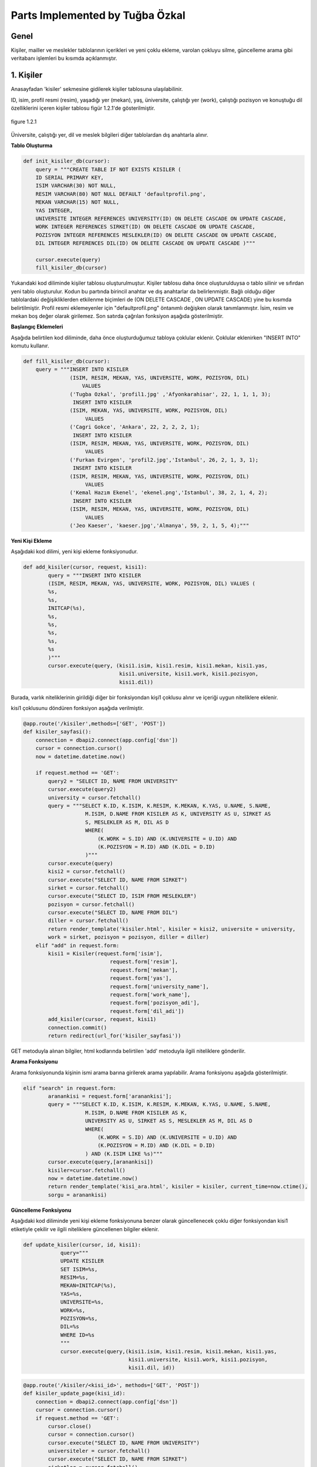 Parts Implemented by Tuğba Özkal
================================

Genel
-----

Kişiler, mailler ve meslekler tablolarının içerikleri ve yeni çoklu ekleme, varolan çokluyu silme, güncelleme arama gibi veritabanı işlemleri bu kısımda açıklanmıştır.


1. Kişiler
----------

Anasayfadan '\kisiler' sekmesine gidilerek kişiler tablosuna ulaşılabilinir.


ID, isim, profil resmi (resim), yaşadığı yer (mekan), yaş, üniversite, çalıştığı yer (work), çalıştığı pozisyon ve konuştuğu dil özelliklerini içeren
kişiler tablosu figür 1.2.1'de gösterilmiştir.

.. figure:: tugba/kisiler.png
   :figclass: align-center

   figure 1.2.1


Üniversite, çalıştığı yer, dil ve meslek bilgileri diğer tablolardan dış anahtarla alınır.

**Tablo Oluşturma**


.. code-block:: python

   def init_kisiler_db(cursor):
       query = """CREATE TABLE IF NOT EXISTS KISILER (
       ID SERIAL PRIMARY KEY,
       ISIM VARCHAR(30) NOT NULL,
       RESIM VARCHAR(80) NOT NULL DEFAULT 'defaultprofil.png',
       MEKAN VARCHAR(15) NOT NULL,
       YAS INTEGER,
       UNIVERSITE INTEGER REFERENCES UNIVERSITY(ID) ON DELETE CASCADE ON UPDATE CASCADE,
       WORK INTEGER REFERENCES SIRKET(ID) ON DELETE CASCADE ON UPDATE CASCADE,
       POZISYON INTEGER REFERENCES MESLEKLER(ID) ON DELETE CASCADE ON UPDATE CASCADE,
       DIL INTEGER REFERENCES DIL(ID) ON DELETE CASCADE ON UPDATE CASCADE )"""

       cursor.execute(query)
       fill_kisiler_db(cursor)


Yukarıdaki kod diliminde kişiler tablosu oluşturulmuştur. Kişiler tablosu daha önce oluşturulduysa o tablo silinir ve sıfırdan yeni tablo oluşturulur.
Kodun bu partında birincil anahtar ve dış anahtarlar da belirlenmiştir. Bağlı olduğu diğer tablolardaki değişikliklerden etkilenme biçimleri de (ON DELETE CASCADE
, ON UPDATE CASCADE) yine bu kısımda belirtilmiştir. Profil resmi eklemeyenler için "defaultprofil.png" öntanımlı değişken olarak tanımlanmıştır.
İsim, resim ve mekan boş değer olarak girilemez. Son satırda çağrılan fonksiyon aşağıda gösterilmiştir.


**Başlangıç Eklemeleri**


Aşağıda belirtilen kod diliminde, daha önce oluşturduğumuz tabloya çoklular eklenir. Çoklular eklenirken "INSERT INTO" komutu kullanır.


.. code-block:: python

   def fill_kisiler_db(cursor):
       query = """INSERT INTO KISILER
                  (ISIM, RESIM, MEKAN, YAS, UNIVERSITE, WORK, POZISYON, DIL)
                      VALUES
                  ('Tugba Ozkal', 'profil1.jpg' ,'Afyonkarahisar', 22, 1, 1, 1, 3);
                   INSERT INTO KISILER
                  (ISIM, MEKAN, YAS, UNIVERSITE, WORK, POZISYON, DIL)
                       VALUES
                  ('Cagri Gokce', 'Ankara', 22, 2, 2, 2, 1);
                   INSERT INTO KISILER
                  (ISIM, RESIM, MEKAN, YAS, UNIVERSITE, WORK, POZISYON, DIL)
                       VALUES
                  ('Furkan Evirgen', 'profil2.jpg','Istanbul', 26, 2, 1, 3, 1);
                   INSERT INTO KISILER
                  (ISIM, RESIM, MEKAN, YAS, UNIVERSITE, WORK, POZISYON, DIL)
                       VALUES
                  ('Kemal Hazım Ekenel', 'ekenel.png','Istanbul', 38, 2, 1, 4, 2);
                   INSERT INTO KISILER
                  (ISIM, RESIM, MEKAN, YAS, UNIVERSITE, WORK, POZISYON, DIL)
                       VALUES
                  ('Jeo Kaeser', 'kaeser.jpg','Almanya', 59, 2, 1, 5, 4);"""


**Yeni Kişi Ekleme**


Aşağıdaki kod dilimi, yeni kişi ekleme fonksiyonudur.


.. code-block:: python

   def add_kisiler(cursor, request, kisi1):
           query = """INSERT INTO KISILER
           (ISIM, RESIM, MEKAN, YAS, UNIVERSITE, WORK, POZISYON, DIL) VALUES (
           %s,
           %s,
           INITCAP(%s),
           %s,
           %s,
           %s,
           %s,
           %s
           )"""
           cursor.execute(query, (kisi1.isim, kisi1.resim, kisi1.mekan, kisi1.yas,
                                  kisi1.universite, kisi1.work, kisi1.pozisyon,
                                  kisi1.dil))


Burada, varlık niteliklerinin girildiği diğer bir fonksiyondan kişi1 çoklusu alınır ve içeriği uygun niteliklere eklenir.


kisi1 çoklusunu döndüren fonksiyon aşağıda verilmiştir.



.. code-block:: python

   @app.route('/kisiler',methods=['GET', 'POST'])
   def kisiler_sayfasi():
       connection = dbapi2.connect(app.config['dsn'])
       cursor = connection.cursor()
       now = datetime.datetime.now()

       if request.method == 'GET':
           query2 = "SELECT ID, NAME FROM UNIVERSITY"
           cursor.execute(query2)
           university = cursor.fetchall()
           query = """SELECT K.ID, K.ISIM, K.RESIM, K.MEKAN, K.YAS, U.NAME, S.NAME,
                       M.ISIM, D.NAME FROM KISILER AS K, UNIVERSITY AS U, SIRKET AS
                       S, MESLEKLER AS M, DIL AS D
                       WHERE(
                           (K.WORK = S.ID) AND (K.UNIVERSITE = U.ID) AND
                           (K.POZISYON = M.ID) AND (K.DIL = D.ID)
                       )"""
           cursor.execute(query)
           kisi2 = cursor.fetchall()
           cursor.execute("SELECT ID, NAME FROM SIRKET")
           sirket = cursor.fetchall()
           cursor.execute("SELECT ID, ISIM FROM MESLEKLER")
           pozisyon = cursor.fetchall()
           cursor.execute("SELECT ID, NAME FROM DIL")
           diller = cursor.fetchall()
           return render_template('kisiler.html', kisiler = kisi2, universite = university,
           work = sirket, pozisyon = pozisyon, diller = diller)
       elif "add" in request.form:
           kisi1 = Kisiler(request.form['isim'],
                               request.form['resim'],
                               request.form['mekan'],
                               request.form['yas'],
                               request.form['university_name'],
                               request.form['work_name'],
                               request.form['pozisyon_adi'],
                               request.form['dil_adi'])
           add_kisiler(cursor, request, kisi1)
           connection.commit()
           return redirect(url_for('kisiler_sayfasi'))


GET metoduyla alınan bilgiler, html kodlarında belirtilen 'add' metoduyla ilgili niteliklere gönderilir.

**Arama Fonksiyonu**

Arama fonksiyonunda kişinin ismi arama barına girilerek arama yapılabilir. Arama fonksiyonu aşağıda gösterilmiştir.


.. code-block:: python

   elif "search" in request.form:
           aranankisi = request.form['aranankisi'];
           query = """SELECT K.ID, K.ISIM, K.RESIM, K.MEKAN, K.YAS, U.NAME, S.NAME,
                       M.ISIM, D.NAME FROM KISILER AS K,
                       UNIVERSITY AS U, SIRKET AS S, MESLEKLER AS M, DIL AS D
                       WHERE(
                           (K.WORK = S.ID) AND (K.UNIVERSITE = U.ID) AND
                           (K.POZISYON = M.ID) AND (K.DIL = D.ID)
                       ) AND (K.ISIM LIKE %s)"""
           cursor.execute(query,[aranankisi])
           kisiler=cursor.fetchall()
           now = datetime.datetime.now()
           return render_template('kisi_ara.html', kisiler = kisiler, current_time=now.ctime(),
           sorgu = aranankisi)


**Güncelleme Fonksiyonu**

Aşağıdaki kod diliminde yeni kişi ekleme fonksiyonuna benzer olarak güncellenecek çoklu diğer fonksiyondan kisi1 etiketiyle çekilir ve
ilgili niteliklere güncellenen bilgiler eklenir.


.. code-block:: python

   def update_kisiler(cursor, id, kisi1):
               query="""
               UPDATE KISILER
               SET ISIM=%s,
               RESIM=%s,
               MEKAN=INITCAP(%s),
               YAS=%s,
               UNIVERSITE=%s,
               WORK=%s,
               POZISYON=%s,
               DIL=%s
               WHERE ID=%s
               """
               cursor.execute(query,(kisi1.isim, kisi1.resim, kisi1.mekan, kisi1.yas,
                                     kisi1.universite, kisi1.work, kisi1.pozisyon,
                                     kisi1.dil, id))



.. code-block:: python

   @app.route('/kisiler/<kisi_id>', methods=['GET', 'POST'])
   def kisiler_update_page(kisi_id):
       connection = dbapi2.connect(app.config['dsn'])
       cursor = connection.cursor()
       if request.method == 'GET':
           cursor.close()
           cursor = connection.cursor()
           cursor.execute("SELECT ID, NAME FROM UNIVERSITY")
           universiteler = cursor.fetchall()
           cursor.execute("SELECT ID, NAME FROM SIRKET")
           sirketler = cursor.fetchall()
           cursor.execute("SELECT ID, ISIM FROM MESLEKLER")
           pozisyonlar = cursor.fetchall()
           cursor.execute("SELECT ID, NAME FROM DIL")
           diller = cursor.fetchall()
           query = """SELECT * FROM KISILER WHERE (ID = %s)"""
           cursor.execute(query, kisi_id)
           now = datetime.datetime.now()
           return render_template('kisi_guncelle.html', kisi = cursor, current_time=now.ctime(),
                  universiteler = universiteler, sirketler=sirketler, pozisyonlar = pozisyonlar,
                  diller = diller)
       elif request.method == 'POST':
           if "update" in request.form:
               kisi1 = Kisiler(request.form['isim'],
                               request.form['resim'],
                               request.form['mekan'],
                               request.form['yas'],
                               request.form['university_name'],
                               request.form['work_name'],
                               request.form['pozisyon_adi'],
                               request.form['dil_adi'])
               update_kisiler(cursor, request.form['kisi_id'], kisi1)
               connection.commit()
               return redirect(url_for('kisiler_sayfasi'))


**Silme Fonksiyonu**

Silinmek istenen çoklunun birincil anahtarı olan ID'sini alarak fonksiyona gönderir ve çokluyu siler.


.. code-block:: python

   elif "delete" in request.form:
               delete_kisiler(cursor, kisi_id)
               connection.commit()
               return redirect(url_for('kisiler_sayfasi'))


.. code-block:: python

   def delete_kisiler(cursor, id):
           query="""DELETE FROM KISILER WHERE ID = %s"""
           cursor.execute(query, id)


"DELETE FROM {table}" komutu tablodaki çoklunun silinmesini sağlar. Hangi çoklunun silineceği "WHERE ID = %s" komutuyla belirlenir.


2. Meslekler
------------


ID, isim, tanım özelliklerini içeren meslekler tablosu figür 2.2.1'de gösterilmiştir.

.. figure:: tugba/meslekler.png
   :figclass: align-center

   figure 2.2.1


Tüm sütunlar varlık içerisinde tanımlanmıştır.




**Tablo Oluşturma**


.. code-block:: python

   def init_meslekler_db(cursor):
    query = """CREATE TABLE IF NOT EXISTS MESLEKLER (
    ID SERIAL PRIMARY KEY,
    ISIM VARCHAR(30) NOT NULL,
    TANIM VARCHAR(500)
    )"""

    cursor.execute(query)
    fill_meslekler_db(cursor)


Yukarıdaki kod diliminde meslekler tablosu oluşturulmuştur. Meslekler tablosu daha önce oluşturulduysa o tablo silinir ve sıfırdan yeni tablo oluşturulur.
Kodun bu partında birincil anahtar olarak ID belirlenmiştir. Başlangıçta eklenen çoklular "fill_meslekler_db(cursor)" fonksiyonuyla varlığa eklenir.



**Başlangıç Eklemeleri**


Aşağıda belirtilen kod diliminde, daha önce oluşturduğumuz tabloya başlangıç çokluları eklenir.


.. code-block:: python

   def fill_meslekler_db(cursor):
    query = """ INSERT INTO MESLEKLER (ISIM, TANIM)
                    VALUES('Kurucu', ' Bir kurumun, bir işin kurulmasını sağlayan, müessis.');
                INSERT INTO MESLEKLER (ISIM, TANIM)
                    VALUES('Muhendis', 'İnsanların her türlü ihtiyacını
                    karşılamaya dayalı yol, köprü, bina gibi bayındırlık; tarım,
                    beslenme gibi gıda; fizik, kimya, biyoloji, elektrik, elektronik
                    gibi fen; uçak, otomobil, motor, iş makineleri gibi teknik ve sosyal
                    alanlarda uzmanlaşmış, belli bir eğitim görmüş kimse');
                INSERT INTO MESLEKLER (ISIM, TANIM)
                    VALUES('Proje Yoneticisi', 'Proje yöneticileri, mühendisliğin
                    herhangi bir alanında, planlama, temin etme ve projenin yerine
                    getirilmesinde sorumluluk sahibidir.');
                INSERT INTO MESLEKLER (ISIM, TANIM)
                    VALUES('Teknisyen', 'Bir işin bilim yönünden çok, uygulama ve
                    pratik yönü ile uğraşan kimse, teknik adam, tekniker.');
                INSERT INTO MESLEKLER (ISIM, TANIM)
                    VALUES('Ogretmen', 'Mesleği bilgi öğretmek olan kimse, hoca,
                    muallim, muallime.');
                INSERT INTO MESLEKLER (ISIM, TANIM)
                    VALUES('Avukat', 'Hak ve yasa işlerinde isteyenlere yol göstermeyi,
                    mahkemelerde, devlet dairelerinde başkalarının hakkını aramayı, korumayı
                    meslek edinen ve bunun için yasanın gerektirdiği şartları
                    taşıyan kimse.');
                INSERT INTO MESLEKLER (ISIM, TANIM)
                    VALUES('Hakem', 'Tarafların aralarındaki anlaşmazlığı çözmek
                    için yetkili olarak seçtikleri ve üzerinde anlaştıkları kişi,
                    yargıcı.');
                """

    cursor.execute(query)



**Yeni Meslek Ekleme**


Aşağıdaki kod dilimi, yeni meslek ekleme fonksiyonudur. SQL dilinde yazılan programa yeni çoklu eklenirken "INSERT INTO" komutu kullanılır.



.. code-block:: python

   def add_meslekler(cursor, request, meslek1):
        query = """INSERT INTO MESLEKLER (ISIM, TANIM)
        VALUES( INITCAP(%s), %s )"""
        cursor.execute(query, (meslek1.isim, meslek1.tanim))


Burada, varlık niteliklerinin girildiği diğer bir fonksiyondan meslek1 çoklusu alınır ve içeriği uygun niteliklere eklenir.


meslek1 çoklusunu döndüren fonksiyon aşağıda verilmiştir.



.. code-block:: python

   @app.route('/meslekler',methods=['GET', 'POST'])
   def meslekler_sayfasi():
       connection = dbapi2.connect(app.config['dsn'])
       cursor = connection.cursor()
       now = datetime.datetime.now()

       if request.method == 'GET':
           query = """SELECT ID, ISIM, TANIM FROM MESLEKLER"""
           cursor.execute(query)
           meslek2 = cursor.fetchall()
           return render_template('meslekler.html', meslekler = meslek2)


       elif "add" in request.form:
           meslek1 = Meslekler(request.form['isim'],
                               request.form['tanim'])
           add_meslekler(cursor, request, meslek1)
           connection.commit()
           return redirect(url_for('meslekler_sayfasi'))


GET metoduyla alınan bilgiler, html kodlarında belirtilen 'add' metoduyla ilgili niteliklere gönderilir.
"SELECT {column} FROM {table}" komutu ile seçme işlemi yapılır.



**Arama Fonksiyonu**

Arama fonksiyonunda mesleğin ismi arama barına girilerek arama yapılabilir. Arama fonksiyonu aşağıda gösterilmiştir.


.. code-block:: python

   elif "search" in request.form:
        arananmeslek = request.form['arananmeslek'];
        query = """SELECT ID, ISIM, TANIM FROM MESLEKLER WHERE ISIM LIKE %s"""
        cursor.execute(query,[arananmeslek])
        meslekler=cursor.fetchall()
        now = datetime.datetime.now()
        return render_template('meslek_ara.html', meslekler = meslekler,
        current_time=now.ctime(), sorgu = arananmeslek)


"SELECT ID, ISIM, TANIM FROM MESLEKLER WHERE ISIM LIKE %s" satırı ile isme göre arama yapılması sağlanır.


**Güncelleme Fonksiyonu**


Aşağıdaki kod diliminde yeni meslek ekleme fonksiyonuna benzer olarak güncellenecek çoklu diğer fonksiyondan meslek1 etiketiyle çekilir ve
ilgili niteliklere güncellenen bilgiler eklenir. Güncelleme fonksiyonunda güncellenecek olan çoklu ID etiketi yardımıyla belirienir.



.. code-block:: python

   def update_meslekler(cursor, id, meslek1):
            query = """
            UPDATE MESLEKLER
            SET ISIM=INITCAP(%s),
            TANIM=INITCAP(%s)
            WHERE ID=%s
            """
            cursor.execute(query, (meslek1.isim, meslek1.tanim, id))


"INITCAP(%s)" komutu ile alınan stringin baş harfinin büyük olması sağlanır.


.. code-block:: python

   @app.route('/meslekler/<meslek_id>', methods=['GET', 'POST'])
   def meslekler_update_page(meslek_id):
       connection = dbapi2.connect(app.config['dsn'])
       cursor = connection.cursor()
       if request.method == 'GET':
           cursor.close()
           cursor = connection.cursor()
           query = """SELECT * FROM MESLEKLER WHERE (ID = %s)"""
           cursor.execute(query, meslek_id)
           now = datetime.datetime.now()
           return render_template('meslek_guncelle.html', meslek = cursor,
           current_time=now.ctime() )
       elif request.method == 'POST':
           if "update" in request.form:
               meslek1 = Meslekler(request.form['isim'],
                                   request.form['tanim'])
               update_meslekler(cursor, request.form['meslek_id'], meslek1)
               connection.commit()
               return redirect(url_for('meslekler_sayfasi'))


**Silme Fonksiyonu**


Silinmek istenen çoklunun birincil anahtarı olan ID'sini alarak fonksiyona gönderir ve çokluyu siler.


.. code-block:: python

   elif "delete" in request.form:
            delete_meslekler(cursor, meslek_id)
            connection.commit()
            return redirect(url_for('meslekler_sayfasi'))


.. code-block:: python

   def delete_meslekler(cursor, id):
           query="""DELETE FROM MESLEKLER WHERE ID = %s"""
           cursor.execute(query, id)


"DELETE FROM {table}" komutu tablodaki çoklunun silinmesini sağlar. Hangi çoklunun silineceği "WHERE ID = %s" komutuyla belirlenir.



3. Mailler
----------


ID, isim, mail ve kişi özelliklerini içeren mailler tablosu figür 3.2.1'de gösterilmiştir.

.. figure:: tugba/mailler.png
   :figclass: align-center

   figure 3.2.1


ID, mail ve şifre sütunları varlık içerisinde tanımlanmıştır. İsim ise mailin kime ait olduğunu bildirir ve kişiler tablosundan dış anahtar
bağlantısıyla çekilmiştir.



**Tablo Oluşturma**


.. code-block:: python

   def init_mailler_db(cursor):
    query = """CREATE TABLE IF NOT EXISTS MAILLER (
    ID SERIAL PRIMARY KEY,
    ISIM INTEGER REFERENCES KISILER(ID) ON DELETE CASCADE ON UPDATE CASCADE NOT NULL,
    MAIL VARCHAR(30) NOT NULL,
    SIFRE VARCHAR(30) NOT NULL
    )"""

    cursor.execute(query)
    fill_mailler_db(cursor)


Yukarıdaki kod diliminde mailler tablosu oluşturulmuştur. Mailler tablosu daha önce oluşturulduysa o tablo silinir ve sıfırdan yeni tablo oluşturulur.
Kodun bu partında birincil anahtar olarak ID belirlenmiştir. Başlangıçta eklenen çoklular "fill_mailler_db(cursor)" fonksiyonuyla varlığa eklenir. Mail ve şifre boş olamaz.
Dış anahtar bağlantısıyla çekilen isim değişkeni, çekildiği tabloda güncellenirse bu tabloda da güncellenir veya kişiler tablosunda silinirse bu tabloda da silinir.



**Başlangıç Eklemeleri**


Aşağıda belirtilen kod diliminde, daha önce oluşturduğumuz tabloya başlangıç çokluları eklenir.


.. code-block:: python

   def fill_mailler_db(cursor):
    query = """ INSERT INTO MAILLER (ISIM, MAIL, SIFRE)
                    VALUES(1, 'ozkalt@itu.edu.tr', 'tugba123');
                INSERT INTO MAILLER (ISIM, MAIL, SIFRE)
                    VALUES(2, 'cagri.gokce@itu.edu.tr', 'cagri123');
                INSERT INTO MAILLER (ISIM, MAIL, SIFRE)
                    VALUES(3, 'furkan@arhenius.com', 'furkan123');
                INSERT INTO MAILLER (ISIM, MAIL, SIFRE)
                    VALUES(4, 'ekenel@itu.edu.tr', 'hazim123');
                """
    cursor.execute(query)



**Yeni Mail Ekleme**


Aşağıdaki kod dilimi, yeni mail ekleme fonksiyonudur. SQL dilinde yazılan programa yeni çoklu eklenirken "INSERT INTO" komutu kullanılır.



.. code-block:: python

   def add_meslekler(cursor, request, meslek1):
        query = """INSERT INTO MESLEKLER (ISIM, TANIM)
        VALUES( INITCAP(%s), %s )"""
        cursor.execute(query, (meslek1.isim, meslek1.tanim))


Burada, varlık niteliklerinin girildiği diğer bir fonksiyondan mail1 çoklusu alınır ve içeriği uygun niteliklere eklenir.


mail1 çoklusunu döndüren fonksiyon aşağıda verilmiştir.



.. code-block:: python

   @app.route('/mailler',methods=['GET', 'POST'])
   def mailler_sayfasi():
       connection = dbapi2.connect(app.config['dsn'])
       cursor = connection.cursor()
       now = datetime.datetime.now()

       if request.method == 'GET':
           query2 = """SELECT ID, ISIM FROM KISILER"""
           cursor.execute(query2)
           kisi = cursor.fetchall()
           query = """SELECT M.ID, K.ISIM, M.MAIL, M.SIFRE
                       FROM MAILLER AS M, KISILER AS K
                       WHERE(
                           (M.ISIM = K.ID)
                       )"""
           cursor.execute(query)
           mail2 = cursor.fetchall()
           return render_template('mailler.html', mailler = mail2, isim = kisi)



       elif "add" in request.form:
           mail1 = Mailler(request.form['kisi_adi'],
                               request.form['mail'],
                               request.form['sifre'])
           add_mailler(cursor, request, mail1)
           connection.commit()
           return redirect(url_for('mailler_sayfasi'))


GET metoduyla alınan bilgiler, html kodlarında belirtilen 'add' metoduyla ilgili niteliklere gönderilir.
"SELECT {column} FROM {table}" komutu ile seçme işlemi yapılır. Yeni mail eklendikten sonra sayfa mailler sayfasına yönlendirilir.



**Arama Fonksiyonu**


Arama fonksiyonunda mailin ismi arama barına girilerek arama yapılabilir. Arama fonksiyonu aşağıda gösterilmiştir.


.. code-block:: python

   elif "search" in request.form:
        arananmail = request.form['arananmail'];
        query = """SELECT M.ID, K.ISIM, M.MAIL, M.SIFRE
                    FROM MAILLER AS M, KISILER AS K
                    WHERE(
                        (M.ISIM = K.ID)
                    ) AND (M.MAIL LIKE %s)"""
        cursor.execute(query,[arananmail])
        mailler=cursor.fetchall()
        now = datetime.datetime.now()
        return render_template('mail_ara.html', mailler = mailler,
        current_time=now.ctime(), sorgu = arananmail)


**Güncelleme Fonksiyonu**


Aşağıdaki kod diliminde yeni mail ekleme fonksiyonuna benzer olarak güncellenecek çoklu diğer fonksiyondan mail1 etiketiyle çekilir ve
ilgili niteliklere güncellenen bilgiler eklenir. Güncelleme fonksiyonunda güncellenecek olan çoklu ID etiketi yardımıyla belirienir.



.. code-block:: python

   def update_mailler(cursor, id, mail1):
            query = """
            UPDATE MAILLER
            SET ISIM = %s,
            MAIL = %s,
            SIFRE = %s
            WHERE ID=%s
            """
            cursor.execute(query, (mail1.isim, mail1.mail, mail1.sifre, id))


Hangi çoklunun güncelleneceği "WHERE ID=%s" komut ile belirlenir.


.. code-block:: python

   @app.route('/mailler/<mail_id>', methods=['GET', 'POST'])
   def mailler_update_page(mail_id):
       connection = dbapi2.connect(app.config['dsn'])
       cursor = connection.cursor()
       if request.method == 'GET':
           cursor.close()
           cursor = connection.cursor()
           cursor.execute("SELECT ID, ISIM FROM KISILER")
           kisiler = cursor.fetchall()
           query = """SELECT * FROM MAILLER WHERE (ID = %s)"""
           cursor.execute(query, mail_id)
           now = datetime.datetime.now()
           return render_template('mail_guncelle.html', mail = cursor,
           current_time=now.ctime(), isimler = kisiler )
       elif request.method == 'POST':
           if "update" in request.form:
               mail1 = Mailler(request.form['kisi_adi'],
                                   request.form['mail'],
                                   request.form['sifre'])
               update_mailler(cursor, request.form['mail_id'], mail1)
               connection.commit()
               return redirect(url_for('mailler_sayfasi'))


"/mailler" sayfası "mail_id"yi alarak işlem yapar.

s
**Silme Fonksiyonu**


Silinmek istenen çoklunun birincil anahtarı olan ID'sini alarak fonksiyona gönderir ve çokluyu siler.


.. code-block:: python

   elif "delete" in request.form:
               delete_mailler(cursor, mail_id)
               connection.commit()
               return redirect(url_for('mailler_sayfasi'))


.. code-block:: python

   def delete_mailler(cursor, id):
        query="""DELETE FROM MAILLER WHERE ID = %s"""
        cursor.execute(query, id)


"DELETE FROM {table}" komutu tablodaki çoklunun silinmesini sağlar. Hangi çoklunun silineceği "WHERE ID = %s" komutuyla belirlenir.

